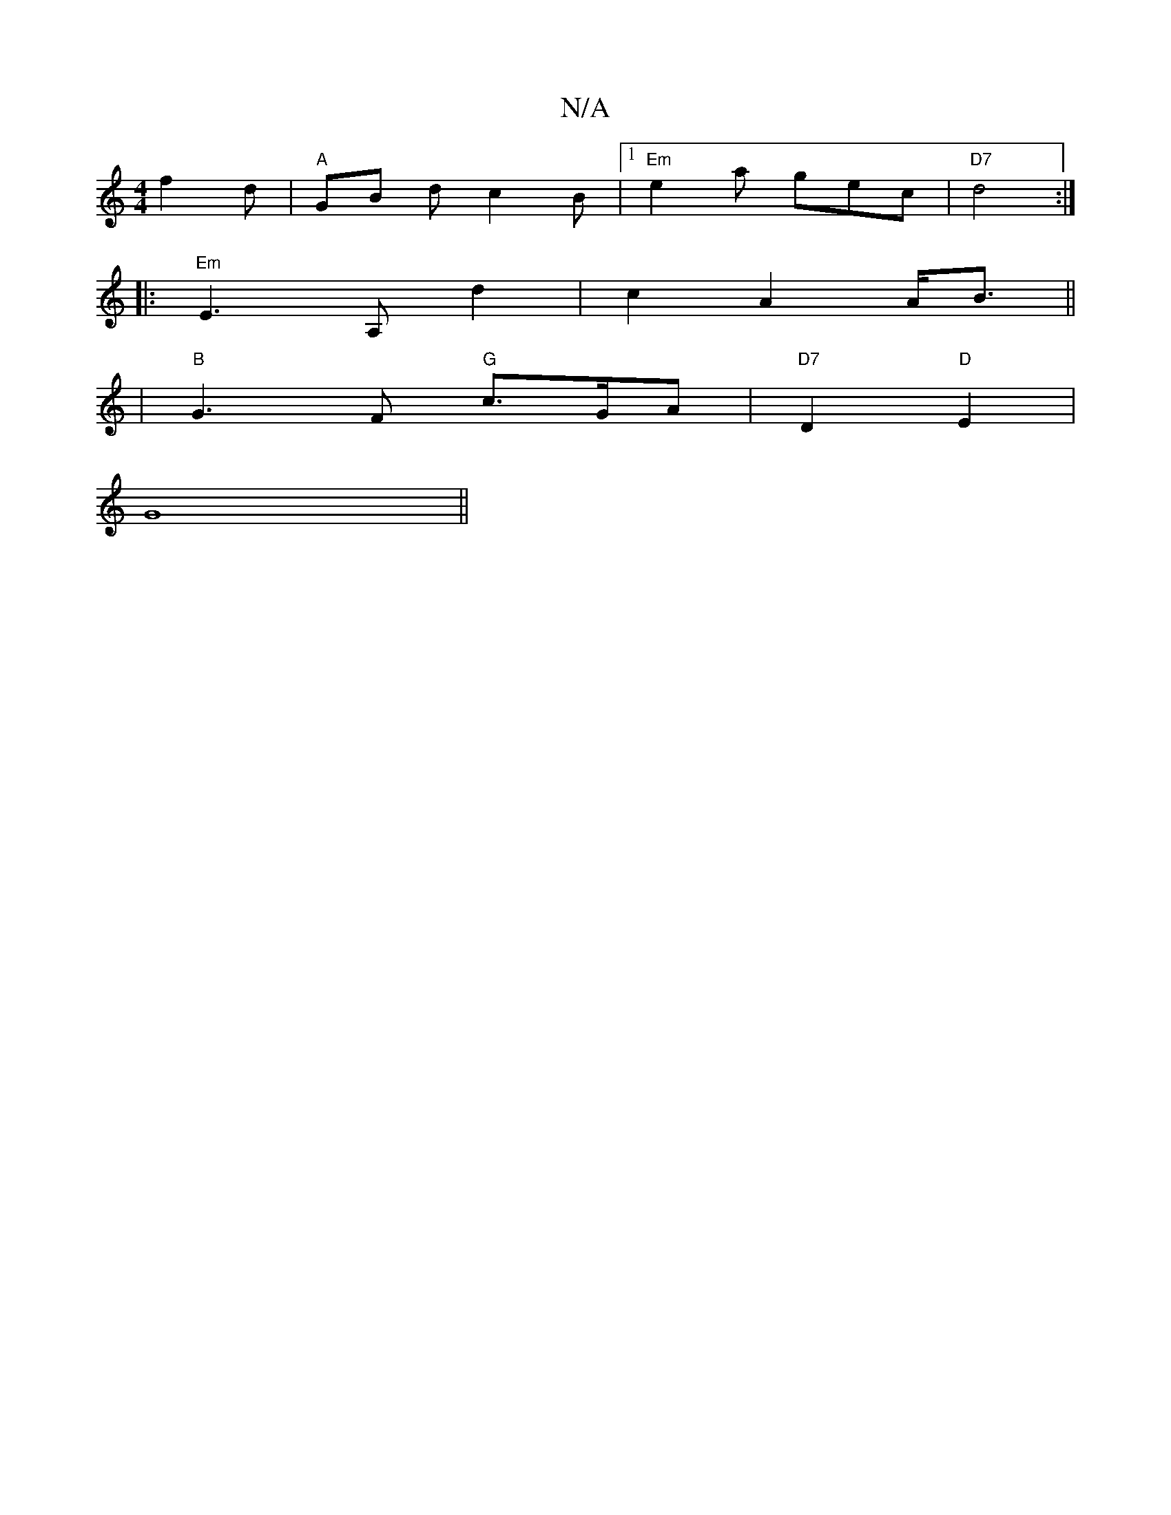 X:1
T:N/A
M:4/4
R:N/A
K:Cmajor
f2 d | "A" GB d c2B |1 "Em"e2a gec | "D7"d4:|
|: "Em"E3 A, d2|c2 A2 A<B||
| "B"G3F "G"c>GA |"D7" D2 "D" E2 | 
G8||

|:G2E EFD | E3 F2 :|
|:AF |DEFG G4 | B2 GA d3 :|

|: d | dc/c/ Bc f>A |d2 c2 A>B | G